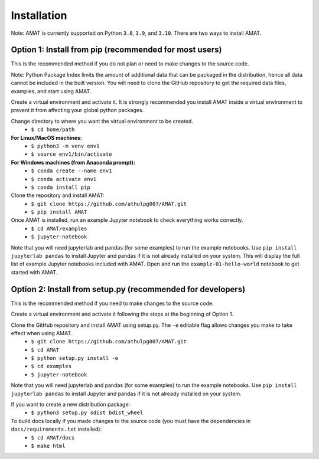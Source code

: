 Installation
=============

Note: AMAT is currently supported on Python ``3.8``, ``3.9``, and ``3.10``. There are two ways to install AMAT.

Option 1: Install from pip (recommended for most users)
--------------------------------------------------------------------

This is the recommended method if you do not plan or need to make changes
to the source code.

Note: Python Package Index limits the amount of additional data that can be
packaged in the distribution, hence all data cannot be included in the built version.
You will need to clone the GitHub repository to get the required
data files, examples, and start using AMAT.

Create a virtual environment and activate it. It is strongly recommended you install
AMAT inside a virtual environment to prevent it from affecting your global python
packages.

Change directory to where you want the virtual environment to be created.
  * ``$ cd home/path``

**For Linux/MacOS machines:**
  * ``$ python3 -m venv env1``
  * ``$ source env1/bin/activate``

**For Windows machines (from Anaconda prompt):**
  * ``$ conda create --name env1``
  * ``$ conda activate env1``
  * ``$ conda install pip``

Clone the repository and install AMAT:
  * ``$ git clone https://github.com/athulpg007/AMAT.git``
  * ``$ pip install AMAT``

Once AMAT is installed, run an example Jupyter notebook to check everything works correctly.
  * ``$ cd AMAT/examples``
  * ``$ jupyter-notebook``

Note that you will need jupyterlab and pandas (for some examples) to run
the example notebooks. Use ``pip install jupyterlab pandas`` to
install Jupyter and pandas if it is not already installed on your system.
This will display the full list of example Jupyter notebooks included with AMAT.
Open and run the ``example-01-hello-world`` notebook to get started with AMAT.


Option 2: Install from setup.py (recommended for developers)
------------------------------------------------------------------------------

This is the recommended method if you need to make changes to the source code.

Create a virtual environment and activate it
following the steps at the beginning of Option 1.

Clone the GitHub repository and install AMAT using setup.py. The ``-e`` editable flag allows changes you make to take effect when using AMAT.
  * ``$ git clone https://github.com/athulpg007/AMAT.git``
  * ``$ cd AMAT``
  * ``$ python setup.py install -e``
  * ``$ cd examples``
  * ``$ jupyter-notebook``


Note that you will need jupyterlab and pandas (for some examples)
to run the example notebooks. Use ``pip install jupyterlab pandas``
to install Jupyter and pandas if it is not already installed on your system.

If you want to create a new distribution package:
  * ``$ python3 setup.py sdist bdist_wheel``

To build docs locally if you made changes to the source code (you must have the dependencies in ``docs/requirements.txt`` installed):
  * ``$ cd AMAT/docs``
  * ``$ make html``
